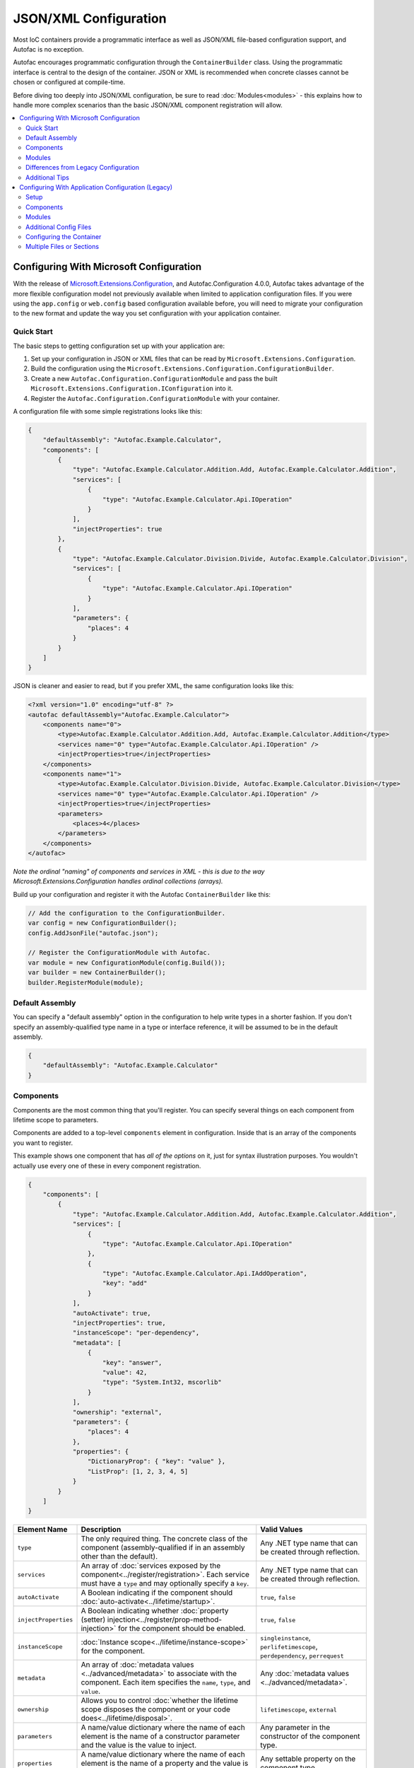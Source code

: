 ==========================
JSON/XML Configuration
==========================

Most IoC containers provide a programmatic interface as well as JSON/XML file-based configuration support, and Autofac is no exception.

Autofac encourages programmatic configuration through the ``ContainerBuilder`` class. Using the programmatic interface is central to the design of the container. JSON or XML is recommended when concrete classes cannot be chosen or configured at compile-time.

Before diving too deeply into JSON/XML configuration, be sure to read :doc:`Modules<modules>` - this explains how to handle more complex scenarios than the basic JSON/XML component registration will allow.

.. contents::
  :local:
  :depth: 2

Configuring With Microsoft Configuration
========================================
With the release of `Microsoft.Extensions.Configuration <https://www.nuget.org/packages/Microsoft.Extensions.Configuration>`_, and Autofac.Configuration 4.0.0, Autofac takes advantage of the more flexible configuration model not previously available when limited to application configuration files. If you were using the ``app.config`` or ``web.config`` based configuration available before, you will need to migrate your configuration to the new format and update the way you set configuration with your application container.

Quick Start
-----------
The basic steps to getting configuration set up with your application are:

1. Set up your configuration in JSON or XML files that can be read by ``Microsoft.Extensions.Configuration``.
2. Build the configuration using the ``Microsoft.Extensions.Configuration.ConfigurationBuilder``.
3. Create a new ``Autofac.Configuration.ConfigurationModule`` and pass the built ``Microsoft.Extensions.Configuration.IConfiguration`` into it.
4. Register the ``Autofac.Configuration.ConfigurationModule`` with your container.

A configuration file with some simple registrations looks like this:

.. sourcecode:: json

    {
        "defaultAssembly": "Autofac.Example.Calculator",
        "components": [
            {
                "type": "Autofac.Example.Calculator.Addition.Add, Autofac.Example.Calculator.Addition",
                "services": [
                    {
                        "type": "Autofac.Example.Calculator.Api.IOperation"
                    }
                ],
                "injectProperties": true
            },
            {
                "type": "Autofac.Example.Calculator.Division.Divide, Autofac.Example.Calculator.Division",
                "services": [
                    {
                        "type": "Autofac.Example.Calculator.Api.IOperation"
                    }
                ],
                "parameters": {
                    "places": 4
                }
            }
        ]
    }

JSON is cleaner and easier to read, but if you prefer XML, the same configuration looks like this:

.. sourcecode:: xml

    <?xml version="1.0" encoding="utf-8" ?>
    <autofac defaultAssembly="Autofac.Example.Calculator">
        <components name="0">
            <type>Autofac.Example.Calculator.Addition.Add, Autofac.Example.Calculator.Addition</type>
            <services name="0" type="Autofac.Example.Calculator.Api.IOperation" />
            <injectProperties>true</injectProperties>
        </components>
        <components name="1">
            <type>Autofac.Example.Calculator.Division.Divide, Autofac.Example.Calculator.Division</type>
            <services name="0" type="Autofac.Example.Calculator.Api.IOperation" />
            <injectProperties>true</injectProperties>
            <parameters>
                <places>4</places>
            </parameters>
        </components>
    </autofac>

*Note the ordinal "naming" of components and services in XML - this is due to the way Microsoft.Extensions.Configuration handles ordinal collections (arrays).*

Build up your configuration and register it with the Autofac ``ContainerBuilder`` like this:

.. sourcecode:: csharp

    // Add the configuration to the ConfigurationBuilder.
    var config = new ConfigurationBuilder();
    config.AddJsonFile("autofac.json");

    // Register the ConfigurationModule with Autofac.
    var module = new ConfigurationModule(config.Build());
    var builder = new ContainerBuilder();
    builder.RegisterModule(module);

Default Assembly
-----------------
You can specify a "default assembly" option in the configuration to help write types in a shorter fashion. If you don't specify an assembly-qualified type name in a type or interface reference, it will be assumed to be in the default assembly.


.. sourcecode:: json

    {
        "defaultAssembly": "Autofac.Example.Calculator"
    }

Components
----------
Components are the most common thing that you'll register. You can specify several things on each component from lifetime scope to parameters.

Components are added to a top-level ``components`` element in configuration. Inside that is an array of the components you want to register.

This example shows one component that has *all of the options* on it, just for syntax illustration purposes. You wouldn't actually use every one of these in every component registration.

.. sourcecode:: json

    {
        "components": [
            {
                "type": "Autofac.Example.Calculator.Addition.Add, Autofac.Example.Calculator.Addition",
                "services": [
                    {
                        "type": "Autofac.Example.Calculator.Api.IOperation"
                    },
                    {
                        "type": "Autofac.Example.Calculator.Api.IAddOperation",
                        "key": "add"
                    }
                ],
                "autoActivate": true,
                "injectProperties": true,
                "instanceScope": "per-dependency",
                "metadata": [
                    {
                        "key": "answer",
                        "value": 42,
                        "type": "System.Int32, mscorlib"
                    }
                ],
                "ownership": "external",
                "parameters": {
                    "places": 4
                },
                "properties": {
                    "DictionaryProp": { "key": "value" },
                    "ListProp": [1, 2, 3, 4, 5]
                }
            }
        ]
    }

====================== ======================================================================================================================================================= ===========================================================================
Element Name           Description                                                                                                                                             Valid Values
====================== ======================================================================================================================================================= ===========================================================================
``type``               The only required thing. The concrete class of the component (assembly-qualified if in an assembly other than the default).                             Any .NET type name that can be created through reflection.
``services``           An array of :doc:`services exposed by the component<../register/registration>`. Each service must have a ``type`` and may optionally specify a ``key``. Any .NET type name that can be created through reflection.
``autoActivate``       A Boolean indicating if the component should :doc:`auto-activate<../lifetime/startup>`.                                                                 ``true``, ``false``
``injectProperties``   A Boolean indicating whether :doc:`property (setter) injection<../register/prop-method-injection>` for the component should be enabled.                 ``true``, ``false``
``instanceScope``      :doc:`Instance scope<../lifetime/instance-scope>` for the component.                                                                                    ``singleinstance``, ``perlifetimescope``, ``perdependency``, ``perrequest``
``metadata``           An array of :doc:`metadata values <../advanced/metadata>` to associate with the component. Each item specifies the ``name``, ``type``, and ``value``.   Any :doc:`metadata values <../advanced/metadata>`.
``ownership``          Allows you to control :doc:`whether the lifetime scope disposes the component or your code does<../lifetime/disposal>`.                                 ``lifetimescope``, ``external``
``parameters``         A name/value dictionary where the name of each element is the name of a constructor parameter and the value is the value to inject.                     Any parameter in the constructor of the component type.
``properties``         A name/value dictionary where the name of each element is the name of a property and the value is the value to inject.                                  Any settable property on the component type.
====================== ======================================================================================================================================================= ===========================================================================

Note that both ``parameters`` and ``properties`` support dictionary and enumerable values. You can see an example of how to specify those in the JSON structure, above.

Modules
-------

When using :doc:`modules<modules>` with Autofac, you can register those modules along with components when using configuration.

Modules are added to a top-level ``modules`` element in configuration. Inside that is an array of the modules you want to register.

This example shows one module that has *all of the options* on it, just for syntax illustration purposes. You wouldn't actually use every one of these in every module registration.

.. sourcecode:: json

    {
        "modules": [
            {
                "type": "Autofac.Example.Calculator.OperationModule, Autofac.Example.Calculator",
                "parameters": {
                    "places": 4
                },
                "properties": {
                    "DictionaryProp": { "key": "value" },
                    "ListProp": [1, 2, 3, 4, 5]
                }
            }
        ]
    }

====================== ======================================================================================================================================================= ===============================================================================================
Element Name           Description                                                                                                                                             Valid Values
====================== ======================================================================================================================================================= ===============================================================================================
``type``               The only required thing. The concrete class of the module (assembly-qualified if in an assembly other than the default).                                Any .NET type name that derives from ``Autofac.Module`` that can be created through reflection.
``parameters``         A name/value dictionary where the name of each element is the name of a constructor parameter and the value is the value to inject.                     Any parameter in the constructor of the module type.
``properties``         A name/value dictionary where the name of each element is the name of a property and the value is the value to inject.                                  Any settable property on the module type.
====================== ======================================================================================================================================================= ===============================================================================================

Note that both ``parameters`` and ``properties`` support dictionary and enumerable values. You can see an example of how to specify those in the JSON structure, above.

You are allowed to register *the same module multiple times using different parameter/property sets* if you so choose.

Differences from Legacy Configuration
-------------------------------------
When migrating from the legacy ``app.config`` based format to the new format, there are some key changes to be aware of:

- **Multiple configuration files handled differently.** The legacy configuration had a ``files`` element that would automatically pull several files together at once for configuration. Use the ``Microsoft.Extensions.Configuration.ConfigurationBuilder`` to accomplish this now.
- **AutoActivate is supported.** You can specify :doc:`components should auto-activate <../lifetime/startup>` now, a feature previously unavailable in configuration.
- **XML uses element children rather than attributes.** This helps keep the XML and JSON parsing the same when using ``Microsoft.Extensions.Configuration`` so you can combine XML and JSON configuration sources correctly.
- **Using XML requires you to name components and services with numbers.** ``Microsoft.Extensions.Configuration`` requires every configuration item to have a name and a value. The way it supports ordinal collections (arrays) is that it implicitly gives unnamed elements in a collection names with numbers ("0", "1", and so on). You can see an example of this in the quick start, above. If you don't go with JSON, you need to watch for this requirement from ``Microsoft.Extensions.Configuration`` or you won't get what you expect.
- **Per-request lifetime scope is supported.** Previously you couldn't configure elements to have :doc:`per-request lifetime scope <../lifetime/instance-scope>`. Now you can.
- **Dashes in names/values are gone.** Names of XML elements used to include dashes like ``inject-properties`` - to work with the JSON configuration format, these are now camel-case, like ``injectProperties``.
- **Services get specified in a child element.** The legacy configuration allowed a service to be declared right at the top of the component. The new system requires all services be in the ``services`` collection.

Additional Tips
---------------
The new ``Microsoft.Extensions.Configuration`` mechanism adds a lot of flexibility. Things you may want to take advantage of:

- **Environment variable support.** You can use ``Microsoft.Extensions.Configuration.EnvironmentVariables`` to enable configuration changes based on the environment. A quick way to debug, patch, or fix something without touching code might be to switch an Autofac registration based on environment.
- **Easy configuration merging.** The ``ConfigurationBuilder`` allows you to create configuration from a lot of sources and merge them into one. If you have a lot of configuration, consider scanning for your configuration files and building the configuration dynamically rather than hardcoding paths.
- **Custom configuration sources.** You can implement ``Microsoft.Extensions.Configuration.ConfigurationProvider`` yourself backed by more than just files. If you want to centralize configuration, consider a database or REST API backed configuration source.

Configuring With Application Configuration (Legacy)
===================================================
Prior to the release of `Microsoft.Extensions.Configuration <https://www.nuget.org/packages/Microsoft.Extensions.Configuration>`_ and the updated configuration model, Autofac tied into standard .NET application configuration files. (``app.config`` / ``web.config``). In the 3.x series of the Autofac.Configuration package, this was the way to configure things.

Setup
-----

Using the legacy configuration mechanism, you need to declare a section handler somewhere near the top of your config file::

    <?xml version="1.0" encoding="utf-8" ?>
    <configuration>
        <configSections>
            <section name="autofac" type="Autofac.Configuration.SectionHandler, Autofac.Configuration"/>
        </configSections>

Then, provide a section describing your components::

    <autofac defaultAssembly="Autofac.Example.Calculator.Api">
        <components>
            <component
                type="Autofac.Example.Calculator.Addition.Add, Autofac.Example.Calculator.Addition"
                service="Autofac.Example.Calculator.Api.IOperation" />

            <component
                type="Autofac.Example.Calculator.Division.Divide, Autofac.Example.Calculator.Division"
                service="Autofac.Example.Calculator.Api.IOperation" >
                <parameters>
                    <parameter name="places" value="4" />
                </parameters>
            </component>

The ``defaultAssembly`` attribute is optional, allowing namespace-qualified rather than fully-qualified type names to be used. This can save some clutter and typing, especially if you use one configuration file per assembly (see Additional Config Files below.)

Components
----------
Components are the most common thing that you'll register. You can specify several things on each component from lifetime scope to parameters.

Component Attributes
~~~~~~~~~~~~~~~~~~~~

The following can be used as attributes on the ``component`` element (defaults are the same as for the programmatic API):

====================== =============================================================================================================================== =================================================================
Attribute Name         Description                                                                                                                     Valid Values
====================== =============================================================================================================================== =================================================================
``type``               The only required attribute. The concrete class of the component (assembly-qualified if in an assembly other than the default.) Any .NET type name that can be created through reflection.
``service``            A service exposed by the component. For more than one service, use the nested ``services`` element.                             As for ``type``.
``instance-scope``     Instance scope - see :doc:`Instance Scope<../lifetime/instance-scope>`.                                                         ``per-dependency``, ``single-instance`` or ``per-lifetime-scope``
``instance-ownership`` Container's ownership over the instances - see the ``InstanceOwnership`` enumeration.                                           ``lifetime-scope`` or ``external``
``name``               A string name for the component.                                                                                                Any non-empty string value.
``inject-properties``  Enable property (setter) injection for the component.                                                                           ``yes``, ``no``.
====================== =============================================================================================================================== =================================================================

Component Child Elements
~~~~~~~~~~~~~~~~~~~~~~~~

============== =======================================================================================================================================================
Element        Description
============== =======================================================================================================================================================
``services``   A list of ``service`` elements, whose element content contains the names of types exposed as services by the component (see the ``service`` attribute.)
``parameters`` A list of explicit constructor parameters to set on the instances (see example above.)
``properties`` A list of explicit property values to set (syntax as for ``parameters``.)
``metadata``   A list of ``item`` nodes with ``name``, ``value`` and ``type`` attributes.
============== =======================================================================================================================================================

There are some features missing from the XML configuration syntax that are available through the programmatic API - for example registration of generics. Using modules is recommended in these cases.

Modules
-------

Configuring the container using components is very fine-grained and can get verbose quickly. Autofac has support for packaging components into :doc:`Modules<./modules>` in order to encapsulate implementation while providing flexible configuration.

Modules are registered by type::

    <modules>
        <module type="MyModule" />

You can add nested ``parameters`` and ``properties`` to a module registration in the same manner as for components above.

Additional Config Files
-----------------------

You can include additional config files using::

    <files>
        <file name="Controllers.config" section="controllers" />

Configuring the Container
-------------------------

First, you must **reference Autofac.Configuration.dll in from your project**.

To configure the container use a ``ConfigurationSettingsReader`` initialised with the name you gave to your XML configuration section:

.. sourcecode:: csharp

    var builder = new ContainerBuilder();
    builder.RegisterModule(new ConfigurationSettingsReader("mycomponents"));
    // Register other components and call Build() to create the container.

The container settings reader will override default components already registered; you can write your application so that it will run with sensible defaults and then override only those component registrations necessary for a particular deployment.

Multiple Files or Sections
--------------------------

You can use multiple settings readers in the same container, to read different sections or even different config files if the filename is supplied to the ``ConfigurationSettingsReader`` constructor.
